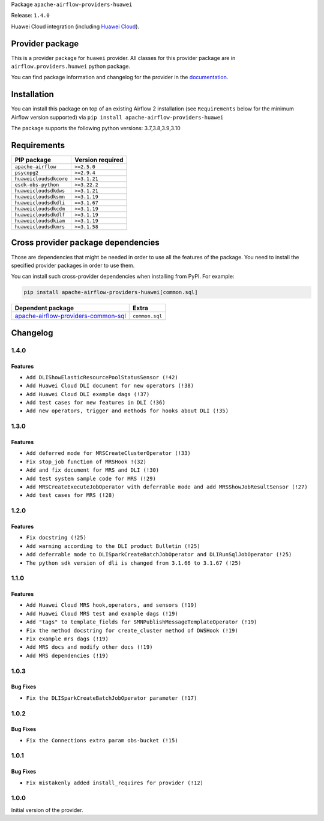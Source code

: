 
.. Licensed to the Apache Software Foundation (ASF) under one
   or more contributor license agreements.  See the NOTICE file
   distributed with this work for additional information
   regarding copyright ownership.  The ASF licenses this file
   to you under the Apache License, Version 2.0 (the
   "License"); you may not use this file except in compliance
   with the License.  You may obtain a copy of the License at

..   http://www.apache.org/licenses/LICENSE-2.0

.. Unless required by applicable law or agreed to in writing,
   software distributed under the License is distributed on an
   "AS IS" BASIS, WITHOUT WARRANTIES OR CONDITIONS OF ANY
   KIND, either express or implied.  See the License for the
   specific language governing permissions and limitations
   under the License.


Package ``apache-airflow-providers-huawei``

Release: ``1.4.0``


Huawei Cloud integration (including `Huawei Cloud <https://www.huaweicloud.com/intl/en-us/>`__).


Provider package
----------------

This is a provider package for ``huawei`` provider. All classes for this provider package
are in ``airflow.providers.huawei`` python package.

You can find package information and changelog for the provider
in the `documentation <https://airflow.apache.org/docs/apache-airflow-providers-huawei/1.4.0/>`_.


Installation
------------

You can install this package on top of an existing Airflow 2 installation (see ``Requirements`` below
for the minimum Airflow version supported) via
``pip install apache-airflow-providers-huawei``

The package supports the following python versions: 3.7,3.8,3.9,3.10

Requirements
------------

======================  ==================
PIP package             Version required
======================  ==================
``apache-airflow``      ``>=2.5.0``
``psycopg2``            ``>=2.9.4``
``huaweicloudsdkcore``  ``>=3.1.21``
``esdk-obs-python``     ``>=3.22.2``
``huaweicloudsdkdws``   ``>=3.1.21``
``huaweicloudsdksmn``   ``>=3.1.19``
``huaweicloudsdkdli``   ``==3.1.67``
``huaweicloudsdkcdm``   ``>=3.1.19``
``huaweicloudsdkdlf``   ``>=3.1.19``
``huaweicloudsdkiam``   ``>=3.1.19``
``huaweicloudsdkmrs``   ``>=3.1.58``
======================  ==================

Cross provider package dependencies
-----------------------------------

Those are dependencies that might be needed in order to use all the features of the package.
You need to install the specified provider packages in order to use them.

You can install such cross-provider dependencies when installing from PyPI. For example:

.. code-block:: bash

    pip install apache-airflow-providers-huawei[common.sql]


============================================================================================================  ==============
Dependent package                                                                                             Extra
============================================================================================================  ==============
`apache-airflow-providers-common-sql <https://airflow.apache.org/docs/apache-airflow-providers-common-sql>`_  ``common.sql``
============================================================================================================  ==============

 .. Licensed to the Apache Software Foundation (ASF) under one
    or more contributor license agreements.  See the NOTICE file
    distributed with this work for additional information
    regarding copyright ownership.  The ASF licenses this file
    to you under the Apache License, Version 2.0 (the
    "License"); you may not use this file except in compliance
    with the License.  You may obtain a copy of the License at

 ..   http://www.apache.org/licenses/LICENSE-2.0

 .. Unless required by applicable law or agreed to in writing,
    software distributed under the License is distributed on an
    "AS IS" BASIS, WITHOUT WARRANTIES OR CONDITIONS OF ANY
    KIND, either express or implied.  See the License for the
    specific language governing permissions and limitations
    under the License.


.. NOTE TO CONTRIBUTORS:
   Please, only add notes to the Changelog just below the "Changelog" header when there are some breaking changes
   and you want to add an explanation to the users on how they are supposed to deal with them.
   The changelog is updated and maintained semi-automatically by release manager.

Changelog
---------

1.4.0
.....

Features
~~~~~~~~~

* ``Add DLIShowElasticResourcePoolStatusSensor (!42)``
* ``Add Huawei Cloud DLI document for new operators (!38)``
* ``Add Huawei Cloud DLI example dags (!37)``
* ``Add test cases for new features in DLI (!36)``
* ``Add new operators, trigger and methods for hooks about DLI (!35)``

1.3.0
.....

Features
~~~~~~~~~

* ``Add deferred mode for MRSCreateClusterOperator (!33)``
* ``Fix stop_job function of MRSHook !(32)``
* ``Add and fix document for MRS and DLI (!30)``
* ``Add test system sample code for MRS (!29)``
* ``Add MRSCreateExecuteJobOperator with deferrable mode and add MRSShowJobResultSensor (!27)``
* ``Add test cases for MRS (!28)``

1.2.0
.....

Features
~~~~~~~~~

* ``Fix docstring (!25)``
* ``Add warning according to the DLI product Bulletin (!25)``
* ``Add deferrable mode to DLISparkCreateBatchJobOperator and DLIRunSqlJobOperator (!25)``
* ``The python sdk version of dli is changed from 3.1.66 to 3.1.67 (!25)``

1.1.0
.....

Features
~~~~~~~~~

* ``Add Huawei Cloud MRS hook,operators, and sensors (!19)``
* ``Add Huawei Cloud MRS test and example dags (!19)``
* ``Add "tags" to template_fields for SMNPublishMessageTemplateOperator (!19)``
* ``Fix the method docstring for create_cluster method of DWSHook (!19)``
* ``Fix example mrs dags (!19)``
* ``Add MRS docs and modify other docs (!19)``
* ``Add MRS dependencies (!19)``

1.0.3
.....

Bug Fixes
~~~~~~~~~

* ``Fix the DLISparkCreateBatchJobOperator parameter (!17)``

1.0.2
.....

Bug Fixes
~~~~~~~~~

* ``Fix the Connections extra param obs-bucket (!15)``

1.0.1
.....

Bug Fixes
~~~~~~~~~

* ``Fix mistakenly added install_requires for provider (!12)``

1.0.0
.....

Initial version of the provider.
